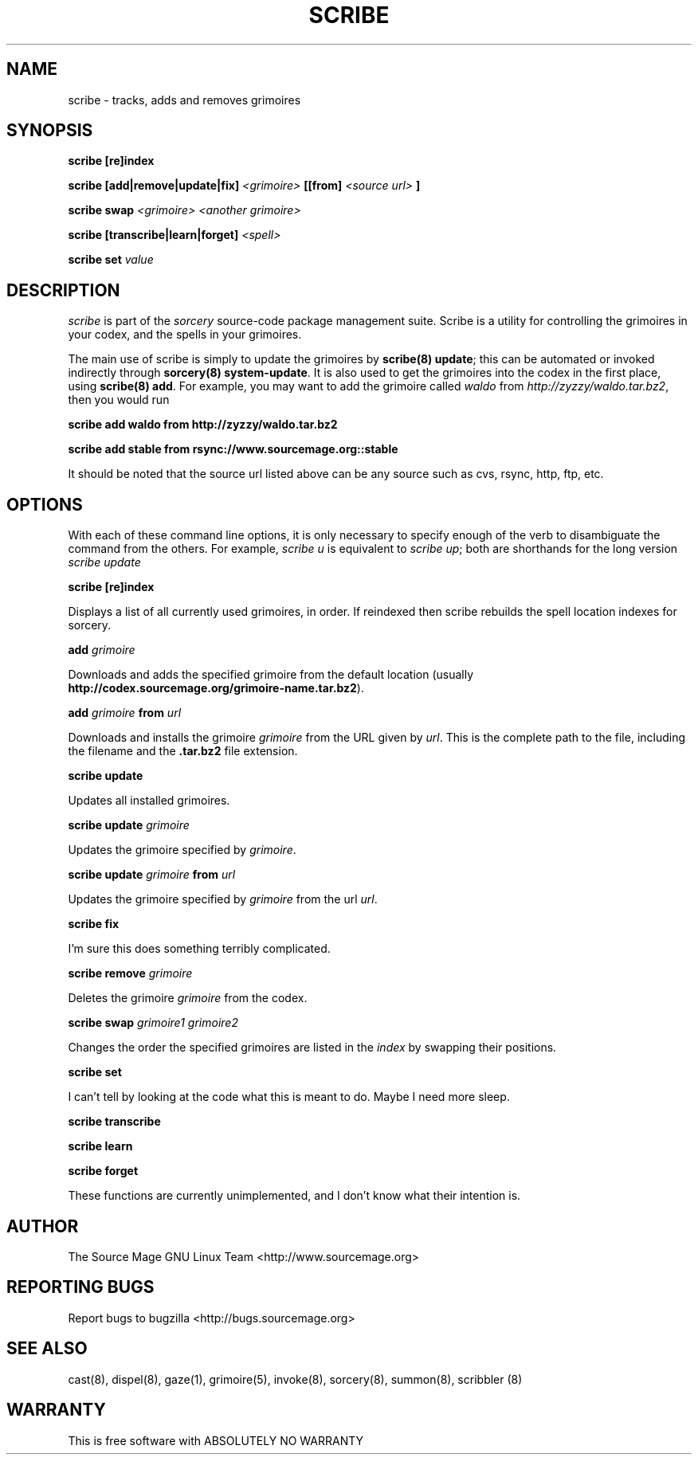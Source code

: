 .TH SCRIBE 8 "January 2003" "Source Mage GNU Linux" "System Administration"
.SH NAME
scribe \- tracks, adds and removes grimoires
.SH SYNOPSIS
.B scribe [re]index
.PP
.BI "scribe [add|remove|update|fix]" " <grimoire> " [[from] " <source url> " ]
.PP
.BI "scribe swap " "<grimoire> <another grimoire>"
.PP
.BI "scribe [transcribe|learn|forget] " <spell>
.PP
.BI "scribe set " value
.SH "DESCRIPTION"
.I scribe
is part of the
.I sorcery
source-code package management suite.
Scribe is a utility for controlling the grimoires in your codex,
and the spells in your grimoires.
.PP
The main use of scribe is simply to update the grimoires by
.BR "scribe(8) update" "; this can be automated or invoked indirectly through"
.BR "sorcery(8) system-update" .
It is also used to get the grimoires into the codex in the first place, using
.BR "scribe(8) add" .
For example, you may want to add the grimoire called
.I waldo
from
.IR "http://zyzzy/waldo.tar.bz2" ", then you would run"
.PP
.B "scribe add waldo from http://zyzzy/waldo.tar.bz2"
.PP
.B "scribe add stable from rsync://www.sourcemage.org::stable"
.PP
It should be noted that the source url listed above can be any source such as
cvs, rsync, http, ftp, etc.
.SH "OPTIONS"
With each of these command line options, it is only necessary to specify enough of the verb to disambiguate
the command from the others. For example,
.IR "scribe u" " is equivalent to "
.IR "scribe up" "; both are shorthands for the long version " "scribe update"
.PP
.B scribe [re]index
.PP
Displays a list of all currently used grimoires, in order. If reindexed then
scribe rebuilds the spell location indexes for sorcery.
.PP
.BI "add " grimoire
.PP
Downloads and adds the specified grimoire from the default location
(usually 
.BR "http://codex.sourcemage.org/grimoire-name.tar.bz2" ).
.PP
.BI "add " grimoire " from " url
.PP
Downloads and installs the grimoire
.I grimoire
from the URL given by
.IR url .
This is the complete path to the file, including the filename and the 
.B .tar.bz2
file extension.
.PP
.BI "scribe update"
.PP
Updates all installed grimoires.
.PP
.BI "scribe update " grimoire
.PP
Updates the grimoire specified by
.IR grimoire .
.PP
.BI "scribe update " grimoire " from " url
.PP
Updates the grimoire specified by
.IR grimoire " from the url " url .
.PP
.BI "scribe fix"
.PP
I'm sure this does something terribly complicated.
.PP
.BI "scribe remove " grimoire
.PP
Deletes the grimoire
.IR grimoire " from the codex."
.PP
.BI "scribe swap " "grimoire1 grimoire2"
.PP
Changes the order the specified grimoires are listed in the
.I index
by swapping their positions.
.PP
.BI "scribe set "
.PP
I can't tell by looking at the code what this is meant to do. Maybe I need more sleep.
.PP
.BI "scribe transcribe"
.PP
.BI "scribe learn"
.PP
.BI "scribe forget"
.PP
These functions are currently unimplemented, and I don't know what their intention is.
.SH "AUTHOR"
The Source Mage GNU Linux Team <http://www.sourcemage.org>
.PP
.SH "REPORTING BUGS"
Report bugs to bugzilla <http://bugs.sourcemage.org>
.SH "SEE ALSO"
cast(8), dispel(8), gaze(1), grimoire(5), invoke(8), sorcery(8), summon(8), scribbler (8)
.SH "WARRANTY"
This is free software with ABSOLUTELY NO WARRANTY

